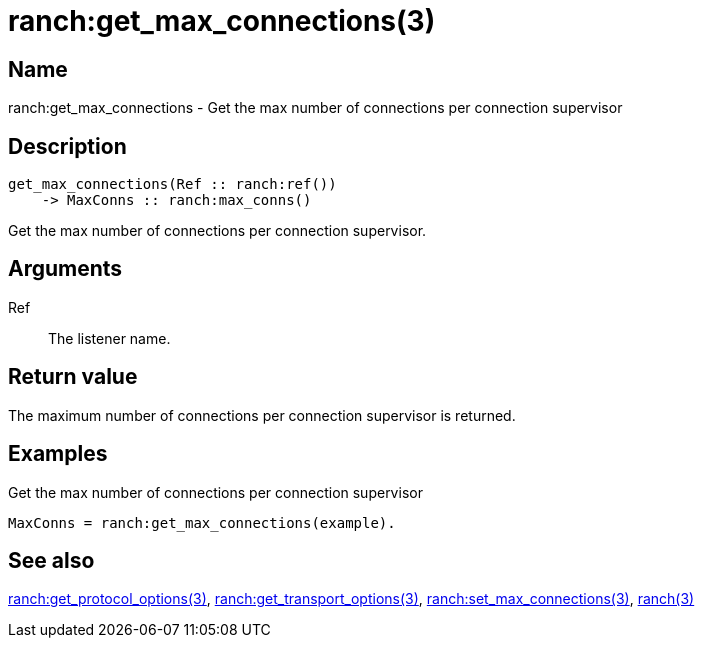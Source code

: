 = ranch:get_max_connections(3)

== Name

ranch:get_max_connections - Get the max number of connections per connection supervisor

== Description

[source,erlang]
----
get_max_connections(Ref :: ranch:ref())
    -> MaxConns :: ranch:max_conns()
----

Get the max number of connections per connection supervisor.

== Arguments

Ref::

The listener name.

== Return value

The maximum number of connections per connection supervisor
is returned.

== Examples

.Get the max number of connections per connection supervisor
[source,erlang]
----
MaxConns = ranch:get_max_connections(example).
----

== See also

link:man:ranch:get_protocol_options(3)[ranch:get_protocol_options(3)],
link:man:ranch:get_transport_options(3)[ranch:get_transport_options(3)],
link:man:ranch:set_max_connections(3)[ranch:set_max_connections(3)],
link:man:ranch(3)[ranch(3)]
